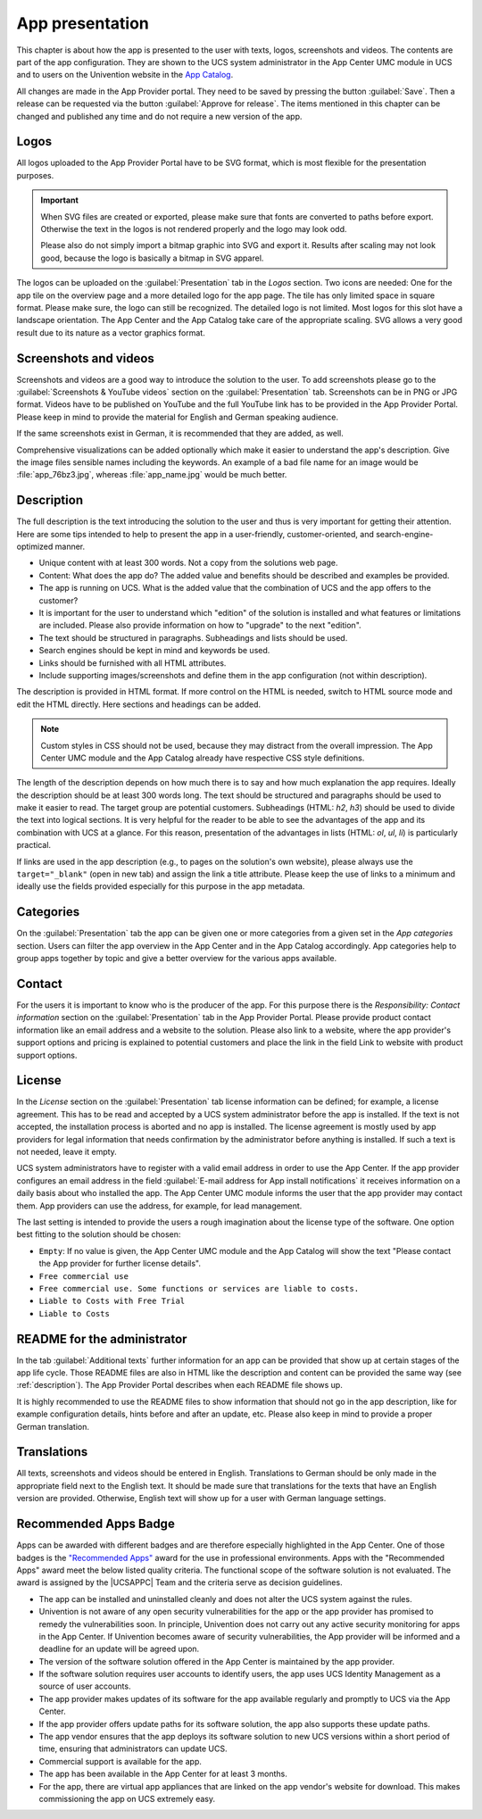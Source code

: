 .. _app-presentation:

App presentation
================

This chapter is about how the app is presented to the user with texts,
logos, screenshots and videos. The contents are part of the app
configuration. They are shown to the UCS system administrator in the App
Center UMC module in UCS and to users on the Univention website in the
`App
Catalog <https://www.univention.com/products/univention-app-center/app-catalog/>`_.

All changes are made in the App Provider portal. They need to be saved
by pressing the button :guilabel:`Save`. Then a release can be requested via the
button :guilabel:`Approve for release`. The items mentioned in this chapter can be
changed and published any time and do not require a new version of the
app.

.. _logos:

Logos
-----

All logos uploaded to the App Provider Portal have to be SVG format,
which is most flexible for the presentation purposes.

.. important::

   When SVG files are created or exported, please make sure that fonts
   are converted to paths before export. Otherwise the text in the logos
   is not rendered properly and the logo may look odd.

   Please also do not simply import a bitmap graphic into SVG and export
   it. Results after scaling may not look good, because the logo is
   basically a bitmap in SVG apparel.

The logos can be uploaded on the :guilabel:`Presentation` tab in the *Logos* section.
Two icons are needed: One for the app tile on the overview page and a
more detailed logo for the app page. The tile has only limited space in
square format. Please make sure, the logo can still be recognized. The
detailed logo is not limited. Most logos for this slot have a landscape
orientation. The App Center and the App Catalog take care of the
appropriate scaling. SVG allows a very good result due to its nature as
a vector graphics format.

.. _screentshots:

Screenshots and videos
----------------------

Screenshots and videos are a good way to introduce the solution to the
user. To add screenshots please go to the :guilabel:`Screenshots & YouTube videos`
section on the :guilabel:`Presentation` tab. Screenshots can be in PNG or JPG
format. Videos have to be published on YouTube and the full YouTube link
has to be provided in the App Provider Portal. Please keep in mind to
provide the material for English and German speaking audience.

If the same screenshots exist in German, it is recommended that they are
added, as well.

Comprehensive visualizations can be added optionally which make it
easier to understand the app's description. Give the image files
sensible names including the keywords. An example of a bad file name for
an image would be :file:`app_76bz3.jpg`, whereas :file:`app_name.jpg` would be
much better.

.. _description:

Description
-----------

The full description is the text introducing the solution to the user
and thus is very important for getting their attention. Here are some
tips intended to help to present the app in a user-friendly,
customer-oriented, and search-engine-optimized manner.

*  Unique content with at least 300 words. Not a copy from the solutions
   web page.

*  Content: What does the app do? The added value and benefits should be
   described and examples be provided.

*  The app is running on UCS. What is the added value that the
   combination of UCS and the app offers to the customer?

*  It is important for the user to understand which "edition" of the
   solution is installed and what features or limitations are included.
   Please also provide information on how to "upgrade" to the next
   "edition".

*  The text should be structured in paragraphs. Subheadings and lists
   should be used.

*  Search engines should be kept in mind and keywords be used.

*  Links should be furnished with all HTML attributes.

*  Include supporting images/screenshots and define them in the app
   configuration (not within description).

The description is provided in HTML format. If more control on the HTML
is needed, switch to HTML source mode and edit the HTML directly. Here
sections and headings can be added.

.. note::

   Custom styles in CSS should not be used, because they may distract
   from the overall impression. The App Center UMC module and the App
   Catalog already have respective CSS style definitions.

The length of the description depends on how much there is to say and
how much explanation the app requires. Ideally the description should be
at least 300 words long. The text should be structured and paragraphs
should be used to make it easier to read. The target group are potential
customers. Subheadings (HTML: *h2*, *h3*) should be used to divide the
text into logical sections. It is very helpful for the reader to be able
to see the advantages of the app and its combination with UCS at a
glance. For this reason, presentation of the advantages in lists (HTML:
*ol*, *ul*, *li*) is particularly practical.

If links are used in the app description (e.g., to pages on the
solution's own website), please always use the ``target="_blank"`` (open
in new tab) and assign the link a title attribute. Please keep the use
of links to a minimum and ideally use the fields provided especially for
this purpose in the app metadata.

.. _category:

Categories
----------

On the :guilabel:`Presentation` tab the app can be given one or more categories from
a given set in the *App categories* section. Users can filter the app
overview in the App Center and in the App Catalog accordingly. App
categories help to group apps together by topic and give a better
overview for the various apps available.

Contact
-------

For the users it is important to know who is the producer of the app.
For this purpose there is the *Responsibility: Contact information*
section on the :guilabel:`Presentation` tab in the App Provider Portal. Please
provide product contact information like an email address and a website
to the solution. Please also link to a website, where the app provider's
support options and pricing is explained to potential customers and
place the link in the field Link to website with product support
options.

License
-------

In the *License* section on the :guilabel:`Presentation` tab license information can
be defined; for example, a license agreement. This has to be read and
accepted by a UCS system administrator before the app is installed. If
the text is not accepted, the installation process is aborted and no app
is installed. The license agreement is mostly used by app providers for
legal information that needs confirmation by the administrator before
anything is installed. If such a text is not needed, leave it empty.

UCS system administrators have to register with a valid email address in
order to use the App Center. If the app provider configures an email
address in the field :guilabel:`E-mail address for App install notifications` it
receives information on a daily basis about who installed the app. The
App Center UMC module informs the user that the app provider may contact
them. App providers can use the address, for example, for lead
management.

The last setting is intended to provide the users a rough imagination
about the license type of the software. One option best fitting to the
solution should be chosen:

*  ``Empty``: If no value is given, the App Center UMC module and the
   App Catalog will show the text "Please contact the App provider for
   further license details".

*  ``Free commercial use``

*  ``Free commercial use. Some functions or services are liable to costs.``

*  ``Liable to Costs with Free Trial``

*  ``Liable to Costs``

.. _readme:

README for the administrator
----------------------------

In the tab :guilabel:`Additional texts` further information for an app can be
provided that show up at certain stages of the app life cycle. Those
README files are also in HTML like the description and content can be
provided the same way (see :ref:`description`). The App
Provider Portal describes when each README file shows up.

It is highly recommended to use the README files to show information
that should not go in the app description, like for example
configuration details, hints before and after an update, etc. Please
also keep in mind to provide a proper German translation.

.. _translation:

Translations
------------

All texts, screenshots and videos should be entered in English.
Translations to German should be only made in the appropriate field next
to the English text. It should be made sure that translations for the
texts that have an English version are provided. Otherwise, English text
will show up for a user with German language settings.

.. _recommended-apps:

Recommended Apps Badge
----------------------

Apps can be awarded with different badges and are therefore especially
highlighted in the App Center. One of those badges is the `"Recommended
Apps" <https://www.univention.com/products/univention-app-center/app-catalog/?recommended_app=1>`_
award for the use in professional environments. Apps with the
"Recommended Apps" award meet the below listed quality criteria. The
functional scope of the software solution is not evaluated. The award is
assigned by the |UCSAPPC| Team and the criteria serve as decision
guidelines.

*  The app can be installed and uninstalled cleanly and does not alter
   the UCS system against the rules.

*  Univention is not aware of any open security vulnerabilities for the
   app or the app provider has promised to remedy the vulnerabilities
   soon. In principle, Univention does not carry out any active security
   monitoring for apps in the App Center. If Univention becomes aware of
   security vulnerabilities, the App provider will be informed and a
   deadline for an update will be agreed upon.

*  The version of the software solution offered in the App Center is
   maintained by the app provider.

*  If the software solution requires user accounts to identify users,
   the app uses UCS Identity Management as a source of user accounts.

*  The app provider makes updates of its software for the app available
   regularly and promptly to UCS via the App Center.

*  If the app provider offers update paths for its software solution,
   the app also supports these update paths.

*  The app vendor ensures that the app deploys its software solution to
   new UCS versions within a short period of time, ensuring that
   administrators can update UCS.

*  Commercial support is available for the app.

*  The app has been available in the App Center for at least 3 months.

*  For the app, there are virtual app appliances that are linked on the
   app vendor's website for download. This makes commissioning the app
   on UCS extremely easy.


